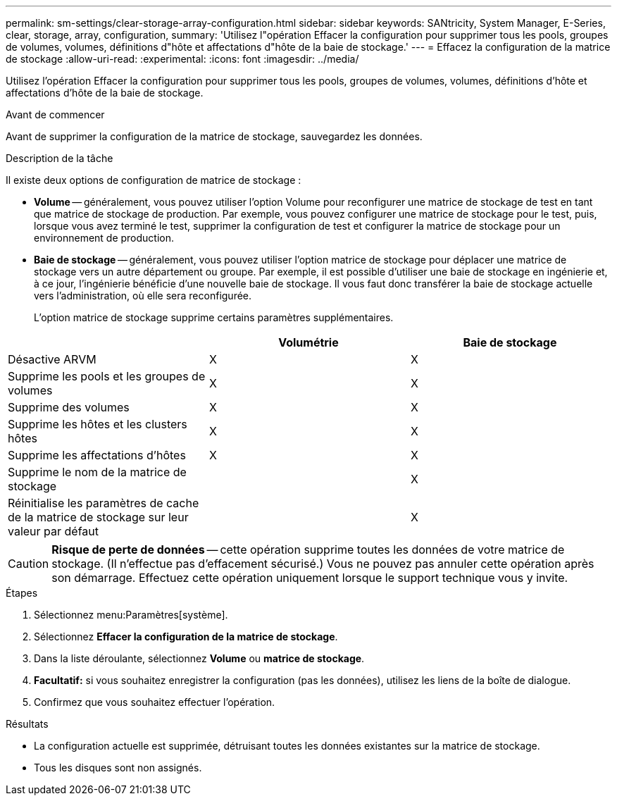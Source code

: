 ---
permalink: sm-settings/clear-storage-array-configuration.html 
sidebar: sidebar 
keywords: SANtricity, System Manager, E-Series, clear, storage, array, configuration, 
summary: 'Utilisez l"opération Effacer la configuration pour supprimer tous les pools, groupes de volumes, volumes, définitions d"hôte et affectations d"hôte de la baie de stockage.' 
---
= Effacez la configuration de la matrice de stockage
:allow-uri-read: 
:experimental: 
:icons: font
:imagesdir: ../media/


[role="lead"]
Utilisez l'opération Effacer la configuration pour supprimer tous les pools, groupes de volumes, volumes, définitions d'hôte et affectations d'hôte de la baie de stockage.

.Avant de commencer
Avant de supprimer la configuration de la matrice de stockage, sauvegardez les données.

.Description de la tâche
Il existe deux options de configuration de matrice de stockage :

* *Volume* -- généralement, vous pouvez utiliser l'option Volume pour reconfigurer une matrice de stockage de test en tant que matrice de stockage de production. Par exemple, vous pouvez configurer une matrice de stockage pour le test, puis, lorsque vous avez terminé le test, supprimer la configuration de test et configurer la matrice de stockage pour un environnement de production.
* *Baie de stockage* -- généralement, vous pouvez utiliser l'option matrice de stockage pour déplacer une matrice de stockage vers un autre département ou groupe. Par exemple, il est possible d'utiliser une baie de stockage en ingénierie et, à ce jour, l'ingénierie bénéficie d'une nouvelle baie de stockage. Il vous faut donc transférer la baie de stockage actuelle vers l'administration, où elle sera reconfigurée.
+
L'option matrice de stockage supprime certains paramètres supplémentaires.



[cols="1a,1a,1a"]
|===
|  | Volumétrie | Baie de stockage 


 a| 
Désactive ARVM
 a| 
X
 a| 
X



 a| 
Supprime les pools et les groupes de volumes
 a| 
X
 a| 
X



 a| 
Supprime des volumes
 a| 
X
 a| 
X



 a| 
Supprime les hôtes et les clusters hôtes
 a| 
X
 a| 
X



 a| 
Supprime les affectations d'hôtes
 a| 
X
 a| 
X



 a| 
Supprime le nom de la matrice de stockage
 a| 
 a| 
X



 a| 
Réinitialise les paramètres de cache de la matrice de stockage sur leur valeur par défaut
 a| 
 a| 
X

|===
[CAUTION]
====
*Risque de perte de données* -- cette opération supprime toutes les données de votre matrice de stockage. (Il n'effectue pas d'effacement sécurisé.) Vous ne pouvez pas annuler cette opération après son démarrage. Effectuez cette opération uniquement lorsque le support technique vous y invite.

====
.Étapes
. Sélectionnez menu:Paramètres[système].
. Sélectionnez *Effacer la configuration de la matrice de stockage*.
. Dans la liste déroulante, sélectionnez *Volume* ou *matrice de stockage*.
. *Facultatif:* si vous souhaitez enregistrer la configuration (pas les données), utilisez les liens de la boîte de dialogue.
. Confirmez que vous souhaitez effectuer l'opération.


.Résultats
* La configuration actuelle est supprimée, détruisant toutes les données existantes sur la matrice de stockage.
* Tous les disques sont non assignés.

